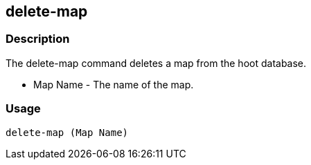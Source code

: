 == delete-map

=== Description
The +delete-map+ command deletes a map from the hoot database.

* +Map Name+  - The name of the map.

=== Usage

--------------------------------------
delete-map (Map Name)
--------------------------------------

